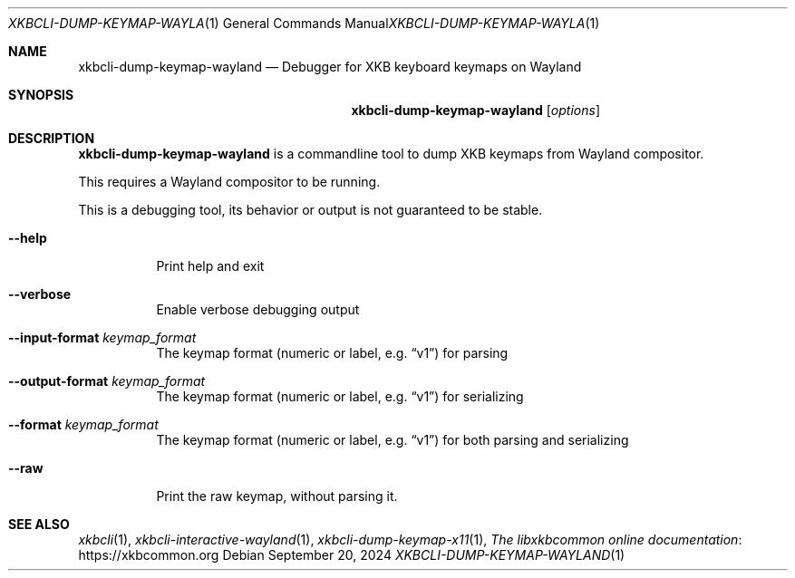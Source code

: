 .Dd September 20, 2024
.Dt XKBCLI\-DUMP\-KEYMAP\-WAYLAND 1
.Os
.
.Sh NAME
.Nm "xkbcli\-dump\-keymap\-wayland"
.Nd Debugger for XKB keyboard keymaps on Wayland
.
.Sh SYNOPSIS
.Nm
.Op Ar options
.
.Sh DESCRIPTION
.Nm
is a commandline tool to dump XKB keymaps from Wayland compositor.
.
.Pp
This requires a Wayland compositor to be running.
.
.Pp
This is a debugging tool, its behavior or output is not guaranteed to be stable.
.
.Bl -tag -width Ds
.It Fl \-help
Print help and exit
.
.It Fl \-verbose
Enable verbose debugging output
.
.It Fl \-input\-format Ar keymap_format
The keymap format (numeric or label, e.g.\&
.Dq v1 )
for parsing
.
.It Fl \-output\-format Ar keymap_format
The keymap format (numeric or label, e.g.\&
.Dq v1 )
for serializing
.
.It Fl \-format Ar keymap_format
The keymap format (numeric or label, e.g.\&
.Dq v1 )
for both parsing and serializing
.
.It Fl \-raw
Print the raw keymap, without parsing it.
.El
.
.Sh SEE ALSO
.Xr xkbcli 1 ,
.Xr xkbcli\-interactive\-wayland 1 ,
.Xr xkbcli\-dump\-keymap\-x11 1 ,
.Lk https://xkbcommon.org "The libxkbcommon online documentation"
